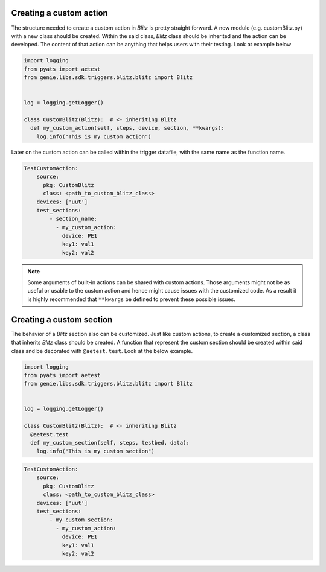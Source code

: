 .. _types:


Creating a custom action
^^^^^^^^^^^^^^^^^^^^^^^^

The structure needed to create a custom action in *Blitz* is pretty straight forward. A new module (e.g. customBlitz.py) with a new class
should be created. Within the said class, *Blitz* class should be inherited and the action can be developed. The content of that action can be anything that helps users
with their testing. Look at example below

.. code-block:: PYTHON

  import logging
  from pyats import aetest
  from genie.libs.sdk.triggers.blitz.blitz import Blitz


  log = logging.getLogger()

  class CustomBlitz(Blitz):  # <- inheriting Blitz
    def my_custom_action(self, steps, device, section, **kwargs):
      log.info("This is my custom action")


Later on the custom action can be called within the trigger datafile, with the same name as the function name.

.. code-block:: YAML

  TestCustomAction:
      source:
        pkg: CustomBlitz
        class: <path_to_custom_blitz_class>
      devices: ['uut']
      test_sections:
          - section_name:
            - my_custom_action:
              device: PE1
              key1: val1
              key2: val2


.. note::

  Some arguments of built-in actions can be shared with custom actions. Those arguments might not be as 
  useful or usable to the custom action and hence might cause issues with the customized code. As a result it is 
  highly recommended that ``**kwargs`` be defined to prevent these possible issues.

Creating a custom section
^^^^^^^^^^^^^^^^^^^^^^^^^^^

The behavior of a *Blitz* section also can be customized. Just like custom actions, to create a customized section, a class that inherits *Blitz* class should be created.
A function that represent the custom section should be created within said class and be decorated with ``@aetest.test``. Look  at the below example.


.. code-block:: PYTHON

  import logging
  from pyats import aetest
  from genie.libs.sdk.triggers.blitz.blitz import Blitz


  log = logging.getLogger()

  class CustomBlitz(Blitz):  # <- inheriting Blitz
    @aetest.test
    def my_custom_section(self, steps, testbed, data):
      log.info("This is my custom section")

.. code-block:: YAML

  TestCustomAction:
      source:
        pkg: CustomBlitz
        class: <path_to_custom_blitz_class>
      devices: ['uut']
      test_sections:
          - my_custom_section:
            - my_custom_action:
              device: PE1
              key1: val1
              key2: val2
